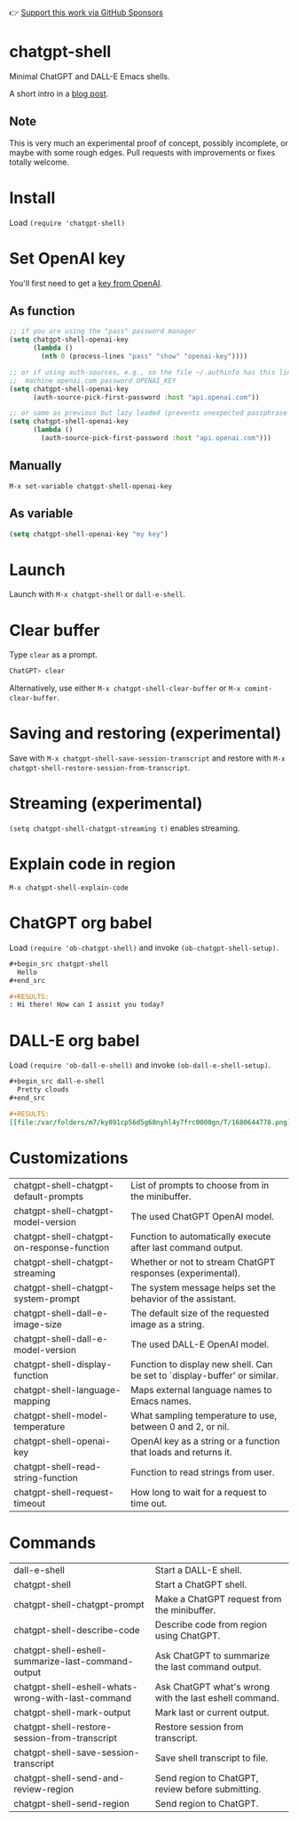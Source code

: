 👉 [[https://github.com/sponsors/xenodium][Support this work via GitHub Sponsors]]

* chatgpt-shell

Minimal ChatGPT and DALL-E Emacs shells.

A short intro in a [[https://xenodium.com/a-chatgpt-emacs-shell/][blog post]].

#+HTML: <img src="https://raw.githubusercontent.com/xenodium/chatgpt-shell/main/demos/chatgpt-shell-demo.gif" width="80%" />

#+HTML: <img src="https://raw.githubusercontent.com/xenodium/chatgpt-shell/main/demos/dalle-shell-demo.gif" width="80%" />

#+HTML: <img src="https://raw.githubusercontent.com/xenodium/chatgpt-shell/main/demos/dall-e-vs-chatgpt.gif" width="100%" />

** Note

This is very much an experimental proof of concept, possibly incomplete, or maybe with some rough edges. Pull requests with improvements or fixes totally welcome.

* Install

Load =(require 'chatgpt-shell)=

* Set OpenAI key

You'll first need to get a [[https://platform.openai.com/account/api-keys][key from OpenAI]].

** As function
#+begin_src emacs-lisp
  ;; if you are using the "pass" password manager
  (setq chatgpt-shell-openai-key
        (lambda ()
          (nth 0 (process-lines "pass" "show" "openai-key"))))

  ;; or if using auth-sources, e.g., so the file ~/.authinfo has this line:
  ;;  machine openai.com password OPENAI_KEY
  (setq chatgpt-shell-openai-key
        (auth-source-pick-first-password :host "api.openai.com"))

  ;; or same as previous but lazy loaded (prevents unexpected passphrase prompt)
  (setq chatgpt-shell-openai-key
        (lambda ()
          (auth-source-pick-first-password :host "api.openai.com")))
#+end_src

** Manually
=M-x set-variable chatgpt-shell-openai-key=

** As variable
#+begin_src emacs-lisp
  (setq chatgpt-shell-openai-key "my key")
#+end_src

* Launch

Launch with =M-x chatgpt-shell= or =dall-e-shell=.

* Clear buffer

Type =clear= as a prompt.

#+begin_src sh
  ChatGPT> clear
#+end_src

Alternatively, use either =M-x chatgpt-shell-clear-buffer= or =M-x comint-clear-buffer=.

* Saving and restoring (experimental)

Save with =M-x chatgpt-shell-save-session-transcript= and restore with =M-x chatgpt-shell-restore-session-from-transcript=.

#+HTML: <img src="https://raw.githubusercontent.com/xenodium/chatgpt-shell/main/demos/restore.gif" width="70%" />

* Streaming (experimental)
=(setq chatgpt-shell-chatgpt-streaming t)= enables streaming.

#+HTML: <img src="https://raw.githubusercontent.com/xenodium/chatgpt-shell/main/demos/stream.gif" width="70%" />

* Explain code in region

=M-x chatgpt-shell-explain-code=

#+HTML: <img src="https://raw.githubusercontent.com/xenodium/chatgpt-shell/main/demos/explain.gif" width="70%" />

* ChatGPT org babel

Load =(require 'ob-chatgpt-shell)= and invoke =(ob-chatgpt-shell-setup)=.

#+begin_src org
  ,#+begin_src chatgpt-shell
    Hello
  ,#+end_src

  ,#+RESULTS:
  : Hi there! How can I assist you today?
#+end_src

* DALL-E org babel

Load =(require 'ob-dall-e-shell)= and invoke =(ob-dall-e-shell-setup)=.

#+begin_src org
  ,#+begin_src dall-e-shell
    Pretty clouds
  ,#+end_src

  ,#+RESULTS:
  [[file:/var/folders/m7/ky091cp56d5g68nyhl4y7frc0000gn/T/1680644778.png]]
#+end_src

* Customizations

|--------------------------------------------+---------------------------------------------------------------------------|
| chatgpt-shell-chatgpt-default-prompts      | List of prompts to choose from in the minibuffer.                         |
| chatgpt-shell-chatgpt-model-version        | The used ChatGPT OpenAI model.                                            |
| chatgpt-shell-chatgpt-on-response-function | Function to automatically execute after last command output.              |
| chatgpt-shell-chatgpt-streaming            | Whether or not to stream ChatGPT responses (experimental).                |
| chatgpt-shell-chatgpt-system-prompt        | The system message helps set the behavior of the assistant.               |
| chatgpt-shell-dall-e-image-size            | The default size of the requested image as a string.                      |
| chatgpt-shell-dall-e-model-version         | The used DALL-E OpenAI model.                                             |
| chatgpt-shell-display-function             | Function to display new shell. Can be set to `display-buffer' or similar. |
| chatgpt-shell-language-mapping             | Maps external language names to Emacs names.                              |
| chatgpt-shell-model-temperature            | What sampling temperature to use, between 0 and 2, or nil.                |
| chatgpt-shell-openai-key                   | OpenAI key as a string or a function that loads and returns it.           |
| chatgpt-shell-read-string-function         | Function to read strings from user.                                       |
| chatgpt-shell-request-timeout              | How long to wait for a request to time out.                               |

* Commands

|----------------------------------------------------+--------------------------------------------------------|
| dall-e-shell                                       | Start a DALL-E shell.                                  |
| chatgpt-shell                                      | Start a ChatGPT shell.                                 |
| chatgpt-shell-chatgpt-prompt                       | Make a ChatGPT request from the minibuffer.            |
| chatgpt-shell-describe-code                        | Describe code from region using ChatGPT.               |
| chatgpt-shell-eshell-summarize-last-command-output | Ask ChatGPT to summarize the last command output.      |
| chatgpt-shell-eshell-whats-wrong-with-last-command | Ask ChatGPT what's wrong with the last eshell command. |
| chatgpt-shell-mark-output                          | Mark last or current output.                           |
| chatgpt-shell-restore-session-from-transcript      | Restore session from transcript.                       |
| chatgpt-shell-save-session-transcript              | Save shell transcript to file.                         |
| chatgpt-shell-send-and-review-region               | Send region to ChatGPT, review before submitting.      |
| chatgpt-shell-send-region                          | Send region to ChatGPT.                                |
